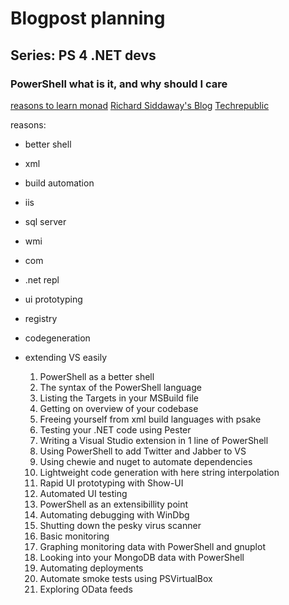 * Blogpost planning
** Series: PS 4 .NET devs
*** PowerShell what is it, and why should I care
[[http://www.computerperformance.co.uk/powershell/#Reasons_to_Learn_Monad_][reasons to learn monad]]
[[http://www.computerperformance.co.uk/powershell/#Reasons_to_Learn_Monad_][Richard Siddaway's Blog]]
[[http://www.techrepublic.com/blog/10things/10-reasons-why-you-should-learn-to-use-powershell/1073][Techrepublic]]

reasons:
- better shell
- xml
- build automation
- iis
- sql server
- wmi
- com
- .net repl
- ui prototyping
- registry
- codegeneration
- extending VS easily

  1. PowerShell as a better shell
  2. The syntax of the PowerShell language
  3. Listing the Targets in your MSBuild file
  4. Getting on overview of your codebase
  5. Freeing yourself from xml build languages with psake
  6. Testing your .NET code using Pester
  7. Writing a Visual Studio extension in 1 line of PowerShell
  8. Using PowerShell to add Twitter and Jabber to VS
  9. Using chewie and nuget to automate dependencies
  10. Lightweight code generation with here string interpolation
  11. Rapid UI prototyping with Show-UI
  12. Automated UI testing
  13. PowerShell as an extensibillity point
  14. Automating debugging with WinDbg
  15. Shutting down the pesky virus scanner
  16. Basic monitoring
  17. Graphing monitoring data with PowerShell and gnuplot
  18. Looking into your MongoDB data with PowerShell
  19. Automating deployments
  20. Automate smoke tests using PSVirtualBox
  21. Exploring OData feeds

